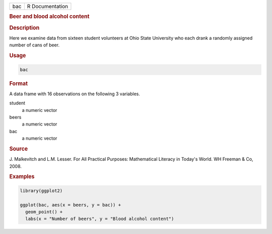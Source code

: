 .. container::

   === ===============
   bac R Documentation
   === ===============

   .. rubric:: Beer and blood alcohol content
      :name: bac

   .. rubric:: Description
      :name: description

   Here we examine data from sixteen student volunteers at Ohio State
   University who each drank a randomly assigned number of cans of beer.

   .. rubric:: Usage
      :name: usage

   .. code:: R

      bac

   .. rubric:: Format
      :name: format

   A data frame with 16 observations on the following 3 variables.

   student
      a numeric vector

   beers
      a numeric vector

   bac
      a numeric vector

   .. rubric:: Source
      :name: source

   J. Malkevitch and L.M. Lesser. For All Practical Purposes:
   Mathematical Literacy in Today's World. WH Freeman & Co, 2008.

   .. rubric:: Examples
      :name: examples

   .. code:: R

      library(ggplot2)

      ggplot(bac, aes(x = beers, y = bac)) +
        geom_point() +
        labs(x = "Number of beers", y = "Blood alcohol content")
